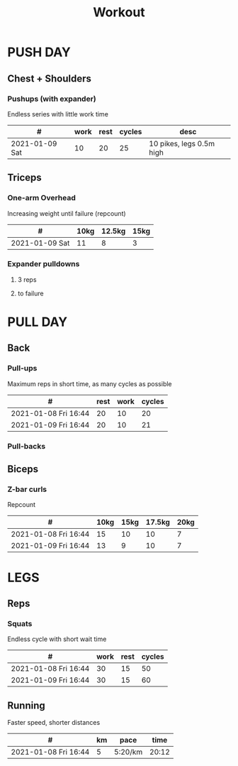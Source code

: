 #+TITLE: Workout

* PUSH DAY
** Chest + Shoulders
*** Pushups (with expander)
Endless series with little work time

|----------------+------+------+--------+--------------------------|
| #              | work | rest | cycles | desc                     |
|----------------+------+------+--------+--------------------------|
| 2021-01-09 Sat |   10 |   20 |     25 | 10 pikes, legs 0.5m high |

** Triceps
*** One-arm Overhead
Increasing weight until failure (repcount)

 |----------------+------+--------+------|
 | #              | 10kg | 12.5kg | 15kg |
 |----------------+------+--------+------|
 | 2021-01-09 Sat |   11 |      8 |    3 |

*** Expander pulldowns
**** 3 reps
**** to failure

* PULL DAY
** Back
*** Pull-ups
Maximum reps in short time, as many cycles as possible

|----------------------+------+------+--------|
| #                    | rest | work | cycles |
|----------------------+------+------+--------|
| 2021-01-08 Fri 16:44 |   20 |   10 |     20 |
| 2021-01-09 Fri 16:44 |   20 |   10 |     21 |
*** Pull-backs

** Biceps
*** Z-bar curls
Repcount

 |----------------------+------+------+--------+------|
 | #                    | 10kg | 15kg | 17.5kg | 20kg |
 |----------------------+------+------+--------+------|
 | 2021-01-08 Fri 16:44 |   15 |   10 |     10 |    7 |
 | 2021-01-09 Fri 16:44 |   13 |    9 |     10 |    7 |

* LEGS
** Reps
*** Squats
Endless cycle with short wait time

 |----------------------+------+------+--------|
 | #                    | work | rest | cycles |
 |----------------------+------+------+--------|
 | 2021-01-08 Fri 16:44 |   30 |   15 |     50 |
 | 2021-01-09 Fri 16:44 |   30 |   15 |     60 |

** Running
Faster speed, shorter distances

 |----------------------+----+---------+-------|
 | #                    | km | pace    |  time |
 |----------------------+----+---------+-------|
 | 2021-01-08 Fri 16:44 |  5 | 5:20/km | 20:12 |
